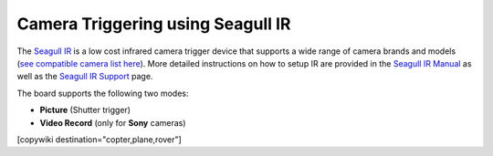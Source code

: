 .. _common-camera-trigger-seagull-ir:

==================================
Camera Triggering using Seagull IR
==================================

.. image:: ../../../images/camera-trigger-seagull-ir.png

The `Seagull IR <https://www.seagulluav.com/product/seagull-ir/>`__ is a low cost infrared camera trigger device that supports a wide range of camera brands and models (`see compatible camera list here <https://www.seagulluav.com/product/seagull-ir/>`__).  More detailed instructions on how to setup IR are provided in the `Seagull IR Manual <https://www.seagulluav.com/manuals/Seagull_IR-Manual.pdf>`__ as well as the `Seagull IR Support <https://www.seagulluav.com/seagull-ir-support/>`__ page.

The board supports the following two modes:

-  **Picture** (Shutter trigger)
-  **Video Record** (only for **Sony** cameras)

[copywiki destination="copter,plane,rover"]